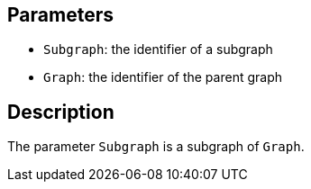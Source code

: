 == Parameters

* `Subgraph`: the identifier of a subgraph
* `Graph`: the identifier of the parent graph

== Description

The parameter `Subgraph` is a subgraph of `Graph`.
